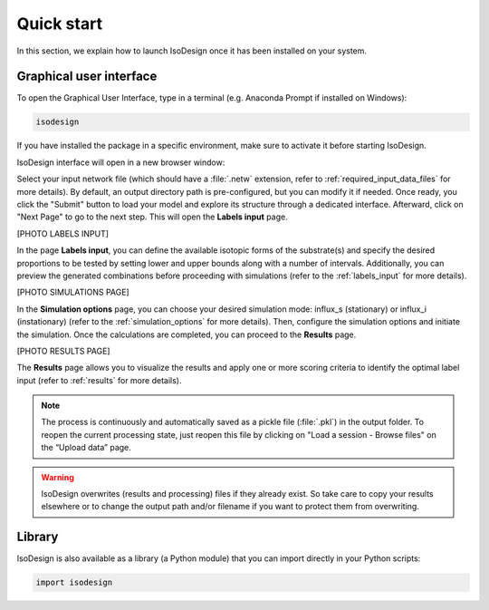 Quick start
============

In this section, we explain how to launch IsoDesign once it has been
installed on your system.


Graphical user interface
--------------------------------------

To open the Graphical User Interface, type in a terminal (e.g. Anaconda
Prompt if installed on Windows):

.. code-block:: bash

    isodesign

If you have installed the package in a specific environment, make sure to
activate it before starting IsoDesign.

IsoDesign interface will open in a new browser window:

.. image:: _static/interface.JPG
   :scale: 40%

Select your input network file (which should have a :file:`.netw` extension,
refer to :ref:`required_input_data_files` for more details).
By default, an output directory path is pre-configured, but you can modify
it if needed. Once ready, you click the "Submit" button to load your model
and explore its structure through a dedicated interface. Afterward, click on
"Next Page" to go to the next step. This will open the **Labels input** page.

[PHOTO LABELS INPUT]

In the page **Labels input**, you can define the available isotopic forms of
the substrate(s) and specify the desired proportions to be tested by setting
lower and upper bounds along with a number of intervals. Additionally,
you can preview the generated combinations before proceeding with simulations
(refer to the :ref:`labels_input` for more details).

[PHOTO SIMULATIONS PAGE]

In the **Simulation options** page, you can choose your desired simulation
mode: influx_s (stationary) or influx_i (instationary) (refer to the
:ref:`simulation_options` for more details).
Then, configure the simulation options and initiate the simulation. Once the
calculations are completed, you can proceed to the **Results** page.

[PHOTO RESULTS PAGE]

The **Results** page allows you to visualize the results and apply one or
more scoring criteria to identify the optimal label input (refer to
:ref:`results` for more details).

.. note:: The process is continuously and automatically saved as a pickle file (:file:`.pkl`) in the output folder. To reopen the current processing state, just reopen this file by clicking on "Load a session - Browse files" on the “Upload data” page.

.. warning:: IsoDesign overwrites (results and processing) files if they already exist. So take care to copy your results elsewhere or to change the output path and/or filename if you want to protect them from overwriting.


Library
-------

IsoDesign is also available as a library (a Python module) that you can
import directly in your Python scripts:

.. code-block:: python

  import isodesign

.. seealso::  Have a look at our :ref:`API <Library documentation>` if you are interested in this experimental feature.